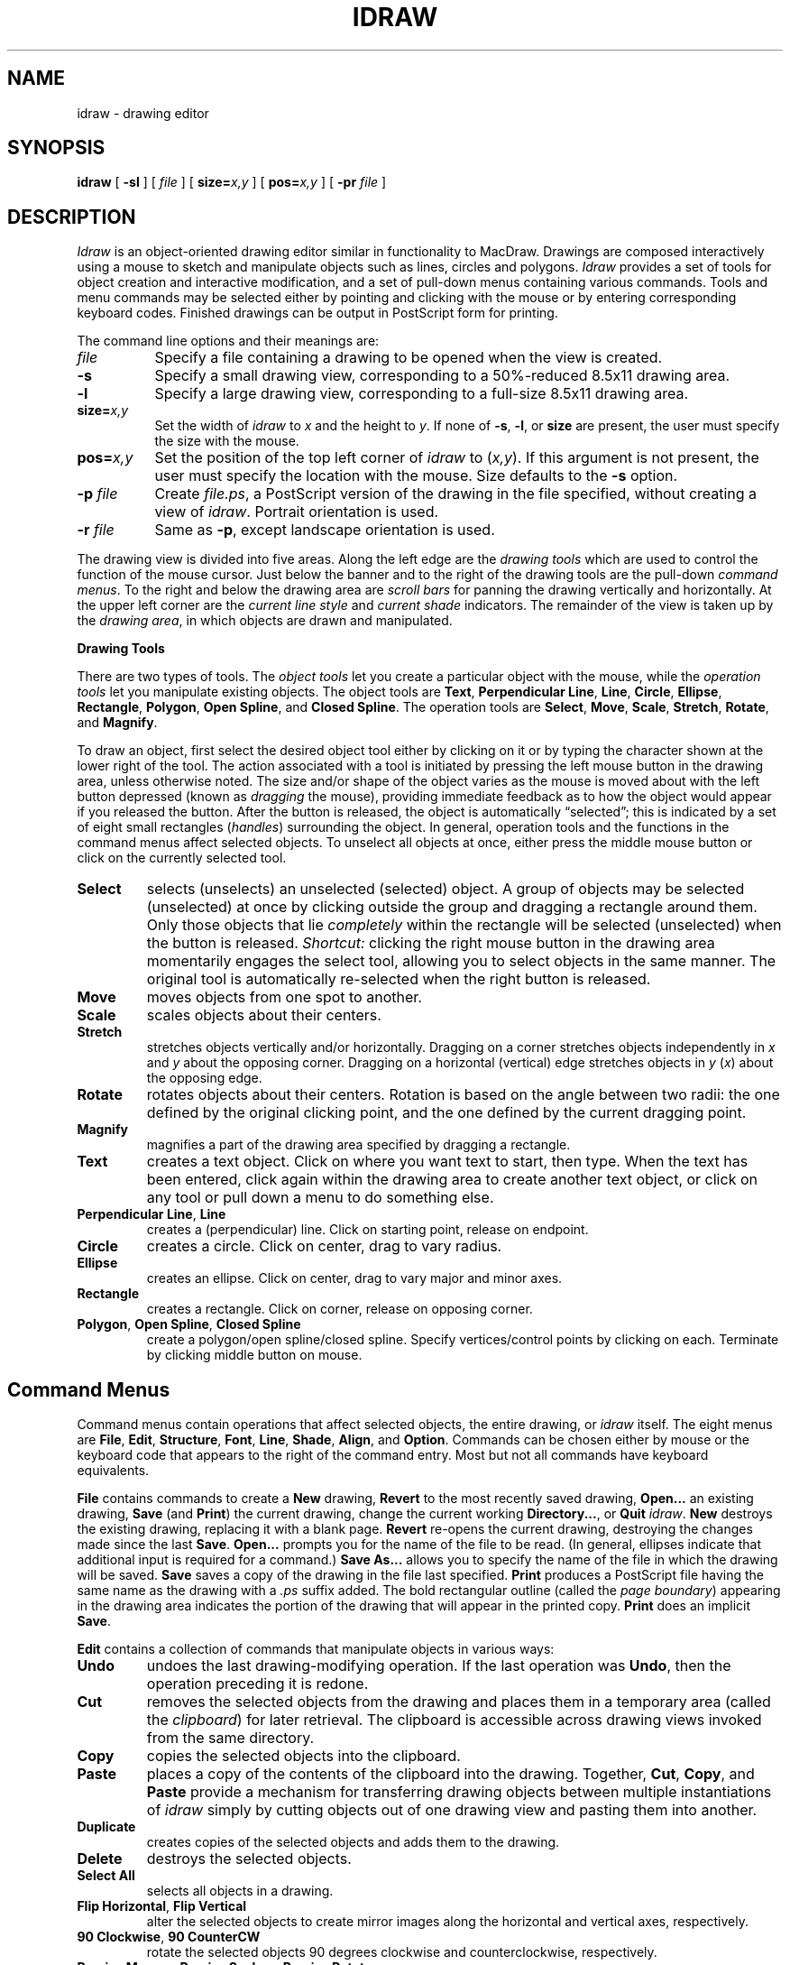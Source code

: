 .TH IDRAW 1 "27 April 1987" "InterViews" "InterViews Reference Manual"
.SH NAME
idraw \- drawing editor
.SH SYNOPSIS
\fBidraw\fP [ \fB\-sl\fP ] [ \fIfile\fP ] [ \fBsize=\fP\fIx,y\fP ]
[ \fBpos=\fP\fIx,y\fP ] [ \fB\-pr\fP \fIfile\fP ]
.SH DESCRIPTION
\fIIdraw\fP is an object-oriented drawing editor similar in functionality
to MacDraw.  Drawings are composed interactively
using a mouse to sketch and manipulate objects such as lines, circles
and polygons.  \fIIdraw\fP provides a set of tools for object creation
and interactive modification, and a set of pull-down menus containing
various commands.  Tools and menu commands may be selected either by
pointing and clicking with the mouse or by entering corresponding
keyboard codes.  Finished drawings can be output in PostScript form
for printing.
.PP
The command line options and their meanings are:
.TP 8
\fIfile\fP
Specify a file containing a drawing to be opened when the view is
created.
.TP
\fB\-s\fP
Specify a small drawing view, corresponding to a 50%-reduced 8.5x11
drawing area.
.TP
\fB\-l\fP
Specify a large drawing view, corresponding to a full-size 8.5x11
drawing area.
.TP
\fBsize=\fIx,y\fP
Set the width of \fIidraw\fP to \fIx\fP and the height to \fIy\fP.  If
none of \fB\-s\fP, \fB\-l\fP, or \fBsize\fP are present, the user must
specify the size with the mouse.
.TP
\fBpos=\fIx,y\fP
Set the position of the top left corner of \fIidraw\fP to (\fIx,y\fP).
If this argument is not present, the user must specify the location
with the mouse.  Size defaults to the \fB\-s\fP option.
.TP
\fB\-p\fP \fIfile\fP
Create \fIfile.ps\fP, a PostScript version of the drawing in the file
specified, without creating a view of \fIidraw\fP. Portrait
orientation is used.
.TP
\fB\-r\fP \fIfile\fP
Same as \fB\-p\fP, except landscape orientation is used.
.PP
The drawing view is divided into five areas.  Along the left edge are
the \fIdrawing tools\fP which are used to control the function of the
mouse cursor.  Just below the banner and to the right of the drawing
tools are the pull-down \fIcommand menus\fP.  To the right and below
the drawing area are \fIscroll bars\fP for panning the drawing
vertically and horizontally.  At the upper left corner are the
\fIcurrent line style\fP and \fIcurrent shade\fP indicators.  The
remainder of the view is taken up by the \fIdrawing area\fP, in which
objects are drawn and manipulated.
.PP
\fBDrawing Tools\fP
.PP
There are two types of tools.  The \fIobject tools\fP let you create a
particular object with the mouse, while the \fIoperation tools\fP let
you manipulate existing objects.  The object tools are \fBText\fP,
\fBPerpendicular Line\fP, \fBLine\fP, \fBCircle\fP, \fBEllipse\fP,
\fBRectangle\fP, \fBPolygon\fP, \fBOpen Spline\fP, and \fBClosed
Spline\fP.  The operation tools are \fBSelect\fP, \fBMove\fP,
\fBScale\fP, \fBStretch\fP, \fBRotate\fP, and \fBMagnify\fP.
.PP
To draw an object, first select the desired object tool either by
clicking on it or by typing the character shown at the lower right of
the tool.  The action associated with a tool is initiated by pressing
the left mouse button in the drawing area, unless otherwise noted.
The size and/or shape of the object varies as the mouse is moved about
with the left button depressed (known as \fIdragging\fP the mouse),
providing immediate feedback as to how the object would appear if you
released the button.  After the button is released, the object is
automatically \*(lqselected\*(rq; this is indicated by a set of eight
small rectangles (\fIhandles\fP) surrounding the object.  In general,
operation tools and the functions in the command menus affect selected
objects. To unselect all objects at once, either press the middle
mouse button or click on the currently selected tool.
.TP
\fBSelect\fP
selects (unselects) an unselected (selected) object.  A group of
objects may be selected (unselected) at once by clicking outside the
group and dragging a rectangle around them.  Only those objects that
lie \fIcompletely\fP within the rectangle will be selected
(unselected) when the button is released.  \fIShortcut:\fP clicking
the right mouse button in the drawing area momentarily engages the
select tool, allowing you to select objects in the same manner.  The
original tool is automatically re-selected when the right button is
released.
.TP
\fBMove\fP
moves objects from one spot to another.
.TP
\fBScale\fP
scales objects about their centers.
.TP
\fBStretch\fP
stretches objects vertically and/or horizontally.  Dragging on a
corner stretches objects independently in \fIx\fP and \fIy\fP about
the opposing corner.  Dragging on a horizontal (vertical) edge
stretches objects in \fIy\fP (\fIx\fP) about the opposing edge.
.TP
\fBRotate\fP
rotates objects about their centers.  Rotation is based on the angle
between two radii: the one defined by the original clicking point, and
the one defined by the current dragging point.
.TP
\fBMagnify\fP
magnifies a part of the drawing area specified by dragging a
rectangle.
.TP
\fBText\fP
creates a text object.  Click on where you want text to start, then
type.  When the text has been entered, click again within the drawing
area to create another text object, or click on any tool or pull down
a menu to do something else.
.TP
\fBPerpendicular Line\fP, \fBLine\fP
creates a (perpendicular) line.  Click on starting point, release on
endpoint.
.TP
\fBCircle\fP
creates a circle.  Click on center, drag to vary radius.
.TP
\fBEllipse\fP
creates an ellipse.  Click on center, drag to vary major and minor
axes.
.TP
\fBRectangle\fP
creates a rectangle.  Click on corner, release on opposing corner.
.TP
\fBPolygon\fP, \fBOpen Spline\fP, \fBClosed Spline\fP
create a polygon/open spline/closed spline.  Specify vertices/control
points by clicking on each.  Terminate by clicking middle button on
mouse.
.SH "Command Menus"
Command menus contain operations that affect selected objects, the entire
drawing, or \fIidraw\fP itself.  The eight menus are
\fBFile\fP, \fBEdit\fP, \fBStructure\fP, \fBFont\fP,
\fBLine\fP, \fBShade\fP, \fBAlign\fP, and \fBOption\fP.
Commands can be chosen either by mouse or the
keyboard code that appears to the right of the command entry.  Most but
not all commands have keyboard equivalents.
.PP
\fBFile\fP contains commands to create a \fBNew\fP drawing,
\fBRevert\fP to the most recently saved drawing, \fBOpen...\fP an
existing drawing, \fBSave\fP (and \fPPrint\fP) the current drawing,
change the current working \fBDirectory...\fP, or \fBQuit\fP
\fIidraw\fP.  \fBNew\fP destroys the existing drawing, replacing it
with a blank page.  \fBRevert\fP re-opens the current drawing,
destroying the changes made since the last \fBSave\fP.  \fBOpen...\fP
prompts you for the name of the file to be read.  (In general,
ellipses indicate that additional input is required for a command.)
\fBSave As...\fP allows you to specify the name of the file in which
the drawing will be saved.  \fBSave\fP saves a copy of the drawing in
the file last specified.  \fBPrint\fP produces a PostScript file
having the same name as the drawing with a \fI.ps\fP suffix added.
The bold rectangular outline (called the \fIpage boundary\fP)
appearing in the drawing area indicates the portion of the drawing
that will appear in the printed copy.  \fBPrint\fP does an implicit
\fBSave\fP.
.PP
\fBEdit\fP contains a collection of commands that manipulate objects
in various ways:
.TP
\fBUndo\fP
undoes the last drawing-modifying operation.  If the last operation
was \fBUndo\fP, then the operation preceding it is redone.
.TP
\fBCut\fP
removes the selected objects from the drawing and places them in a
temporary area (called the \fIclipboard\fP) for later retrieval.  The
clipboard is accessible across drawing views invoked from the same
directory.
.TP
\fBCopy\fP
copies the selected objects into the clipboard.
.TP
\fBPaste\fP
places a copy of the contents of the clipboard into the drawing.
Together, \fBCut\fP, \fBCopy\fP, and \fBPaste\fP provide a mechanism
for transferring drawing objects between multiple instantiations of
\fIidraw\fP simply by cutting objects out of one drawing view and
pasting them into another.
.TP
\fBDuplicate\fP
creates copies of the selected objects and adds them to the drawing.
.TP
\fBDelete\fP
destroys the selected objects.
.TP
\fBSelect All\fP
selects all objects in a drawing.
.TP
\fBFlip Horizontal\fP, \fBFlip Vertical\fP
alter the selected objects to create mirror images along the
horizontal and vertical axes, respectively.
.TP
\fB90 Clockwise\fP, \fB90 CounterCW\fP
rotate the selected objects 90 degrees clockwise and counterclockwise,
respectively.
.TP
\fBPrecise Move...\fP, \fBPrecise Scale...\fP, \fBPrecise Rotate...\fP
allow you to move, scale, and rotate objects by an exact amount by
typing the appropriate value(s) in response to a prompt in a dialog
box.  The values may be integer or real.  Movement is in units of
pixels, scaling values represent magnification along the axes, and
rotation is in degrees.
.PP
The \fBStructure\fP menu contains operations that modify the structure of the
drawing, that is, the order in which objects are drawn.
.TP
\fBGroup\fP
merges the selected objects into a single object, allowing hierarchies of
objects to be built.
.TP
\fBUngroup\fP
reverses a single \fBGroup\fP operation.  It effectively dissolves the top
node of an object's hierarchy.
.TP
\fBShow Structure\fP
behaves just like \fBUngroup\fP, except objects revert back to their
original grouping when they are unselected.  Also, if a polygon
or spline object is selected when \fBShow Structure\fP is invoked, the
vertices
or control points are highlighted.  They may be moved about using the
\fBMove\fP tool.
.TP
\fBBring To Front\fP
restructures the drawing so that selected objects are drawn on top of (after)
the others.
.TP
\fBSend To Back\fP
restructures the drawing so that selected objects are drawn behind (before)
others.
.PP
The \fBFont\fP menu contains a collection of fonts in which text objects may
appear.  When a font is chosen from the \fBFont\fP menu, all selected text
objects are changed to that font, and it is used for text objects
defined thereafter.
.PP
The \fBLine\fP menu lets you set the type of line style for objects.  If
\fBNone\fP is selected, then line objects will not appear when drawn, and
other objects will not have an outline.  If an arrowhead is selected, then
line objects and open splines will have arrowheads added to their starting
point, ending point, or both.  The current line style is reflected in the
line style indicator at the upper left of the drawing view.
.PP
The \fBShade\fP menu lets you set the type of shade for filled objects and
arrowheads.  Any selected objects
will have their shade changed to the chosen one.  Text will appear in white
if the white shade is specified; otherwise, it will appear in black.
.PP
The \fBAlign\fP menu contains a set of operations for aligning objects with
other objects.  The first object selected remains fixed, while others are
moved according to the type of alignment chosen.  The objects are moved in
the order in which they were selected.  For example, the \fBLeft Sides\fP
alignment command moves objects horizontally so that their left sides line
up.  \fBBottom to Top\fP moves objects vertically so that the bottom of a
given object abuts with the top of the one preceding it.  \fBAlign
to Grid\fP moves \fIall\fP selected objects so that the lower left-hand
corner of each falls on a point in an imaginary grid of points spaced at
approximately one eighth inch intervals.
.PP
The \fBOption\fP menu contains the following commands:
.TP
\fBReduce\fP, \fBEnlarge\fP
reduce and enlarge the drawing by a factor of two.  Note that the
actual size of the drawing is not changed, only the magnification at
which you work on it.
.TP
\fBNormal Size\fP
displays the drawing at actual size.
.TP
\fBReduce to Fit\fP
reduces the size of the drawing so that it can fit entirely in the
drawing area.
.TP
\fBCenter Page\fP
moves the drawing so that the center of the page boundary coincides
with the center of the drawing area.
.TP
\fBGrid on/off\fP
toggles the \fIdrawing grid\fP on and off.  When on, the drawing grid
constrains activity within the drawing area to the grid of points used
for \fBAlign to Grid\fP.  The vertices and control points of objects
created while the grid is on are forced to fall on grid points.
Similarly, the effects of operation tools are also constrained by the
grid.
.TP
\fBOrientation\fP
orients the page boundary to reflect either portrait or landscape
printing.
.TP
\fBRedraw on/off\fP
allows you to turn automatic updating on and off.  By default, the
drawing is updated after each modification; this may be time consuming
when editing complicated objects.  When redraw is turned off, only
objects' selection handles are redrawn in their proper positions.
Objects themselves are unchanged in appearance, though operations
performed on them are carried out internally.  The drawing is updated
when redraw is turned on again.
.TP
\fBCaching on/off\fP
enables/disables bitmap caching of areas obscured by pull-down menus.
Caching is enabled by default.  Turning caching off slows the operation of
menus; the purpose in doing so is to avoid allocating and deallocating bitmaps
on a frequent basis, a practice known to tickle window server bugs on some
implementations.
.SH "Scroll Bars"
Each scroll bar consists of three parts: the \fIslider\fP, the shaded
rectangle in the middle; the \fIpage buttons\fP, the small rectangles
at either end of the scroll bar that contain triangular arrows; and
the \fIpaging area\fP, the area surrounding the slider.  The position
and size of the slider in the paging area reflects the position and
size of the drawing area relative to the entire page.  Dragging the
slider to a new position moves the drawing area analogously to view
another part of the drawing.  Clicking in the paging area centers the
slider at that point, thereby moving the drawing area.  Clicking on
one of the page buttons moves the slider one full length towards the
paging button, allowing you to move across the drawing a drawing
area's worth at a time.
.SH FILES
\&./.clipboard		clipboard for copy, cut, and paste
.SH BUGS
Changing the line style has no effect
on selected objects; a change in the line style \fIshould\fP change
selected objects' line styles accordingly.
.PP
If an object is created with the \fBNone\fP shade in
effect, its shade cannot be changed.  Objects whose shades are not
\fBNone\fP cannot be changed to \fBNone\fP later.
.PP
Text objects cannot be rotated or stretched
horizontally.  They may be scaled, but the results are not shown
correctly on the screen; the printed version is correct, however.
Fonts will not be scaled properly on the screen when the drawing is
\fBReduce\fPd or \fBEnlarge\fPd.  Also, there will be slight
discrepancies between the way text appears on the screen with respect
to other objects and how it comes out in printed form.  Proportional
fonts in particular may take up more horizontal space per character on
the screen than on paper.
.PP
Arrow heads are not moved
correctly in response to control point movement on open splines that
have arrow heads.
